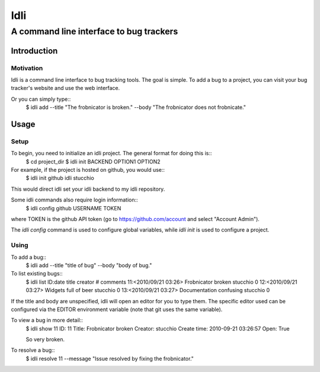 ====
Idli
====
----------------------------------------
A command line interface to bug trackers
----------------------------------------

Introduction
============

Motivation
----------
Idli is a command line interface to bug tracking tools. The goal is simple. To
add a bug to a project, you can visit your bug tracker's website and use the web
interface.

Or you can simply type::
    $ idli add --title "The frobnicator is broken." --body "The frobnicator does not frobnicate."

Usage
=====

Setup
-----

To begin, you need to initialize an idli project. The general format for doing this is::
    $ cd project_dir
    $ idli init BACKEND OPTION1 OPTION2

For example, if the project is hosted on github, you would use::
    $ idli init github idli stucchio

This would direct idli set your idli backend to my idli repository.

Some idli commands also require login information::
    $ idli config github USERNAME TOKEN

where TOKEN is the github API token (go to https://github.com/account and select "Account Admin").

The `idli config` command is used to configure global variables,
while `idli init` is used to configure a project.

Using
-----

To add a bug::
    $ idli add --title "title of bug" --body "body of bug."

To list existing bugs::
    $ idli list
    ID:date              title                      creator                    # comments
    11:<2010/09/21 03:26>  Frobnicator broken         stucchio                   0
    12:<2010/09/21 03:27>  Widgets full of beer       stucchio                   0
    13:<2010/09/21 03:27>  Documentation confusing    stucchio                   0

If the title and body are unspecified, idli will open an editor for you to type them.
The specific editor used can be configured via the EDITOR environment variable (note that
git uses the same variable).

To view a bug in more detail::
    $ idli show 11
    ID: 11
    Title: Frobnicator broken
    Creator: stucchio
    Create time: 2010-09-21 03:26:57
    Open: True

    So very broken.

To resolve a bug::
    $ idli resolve 11 --message "Issue resolved by fixing the frobnicator."


